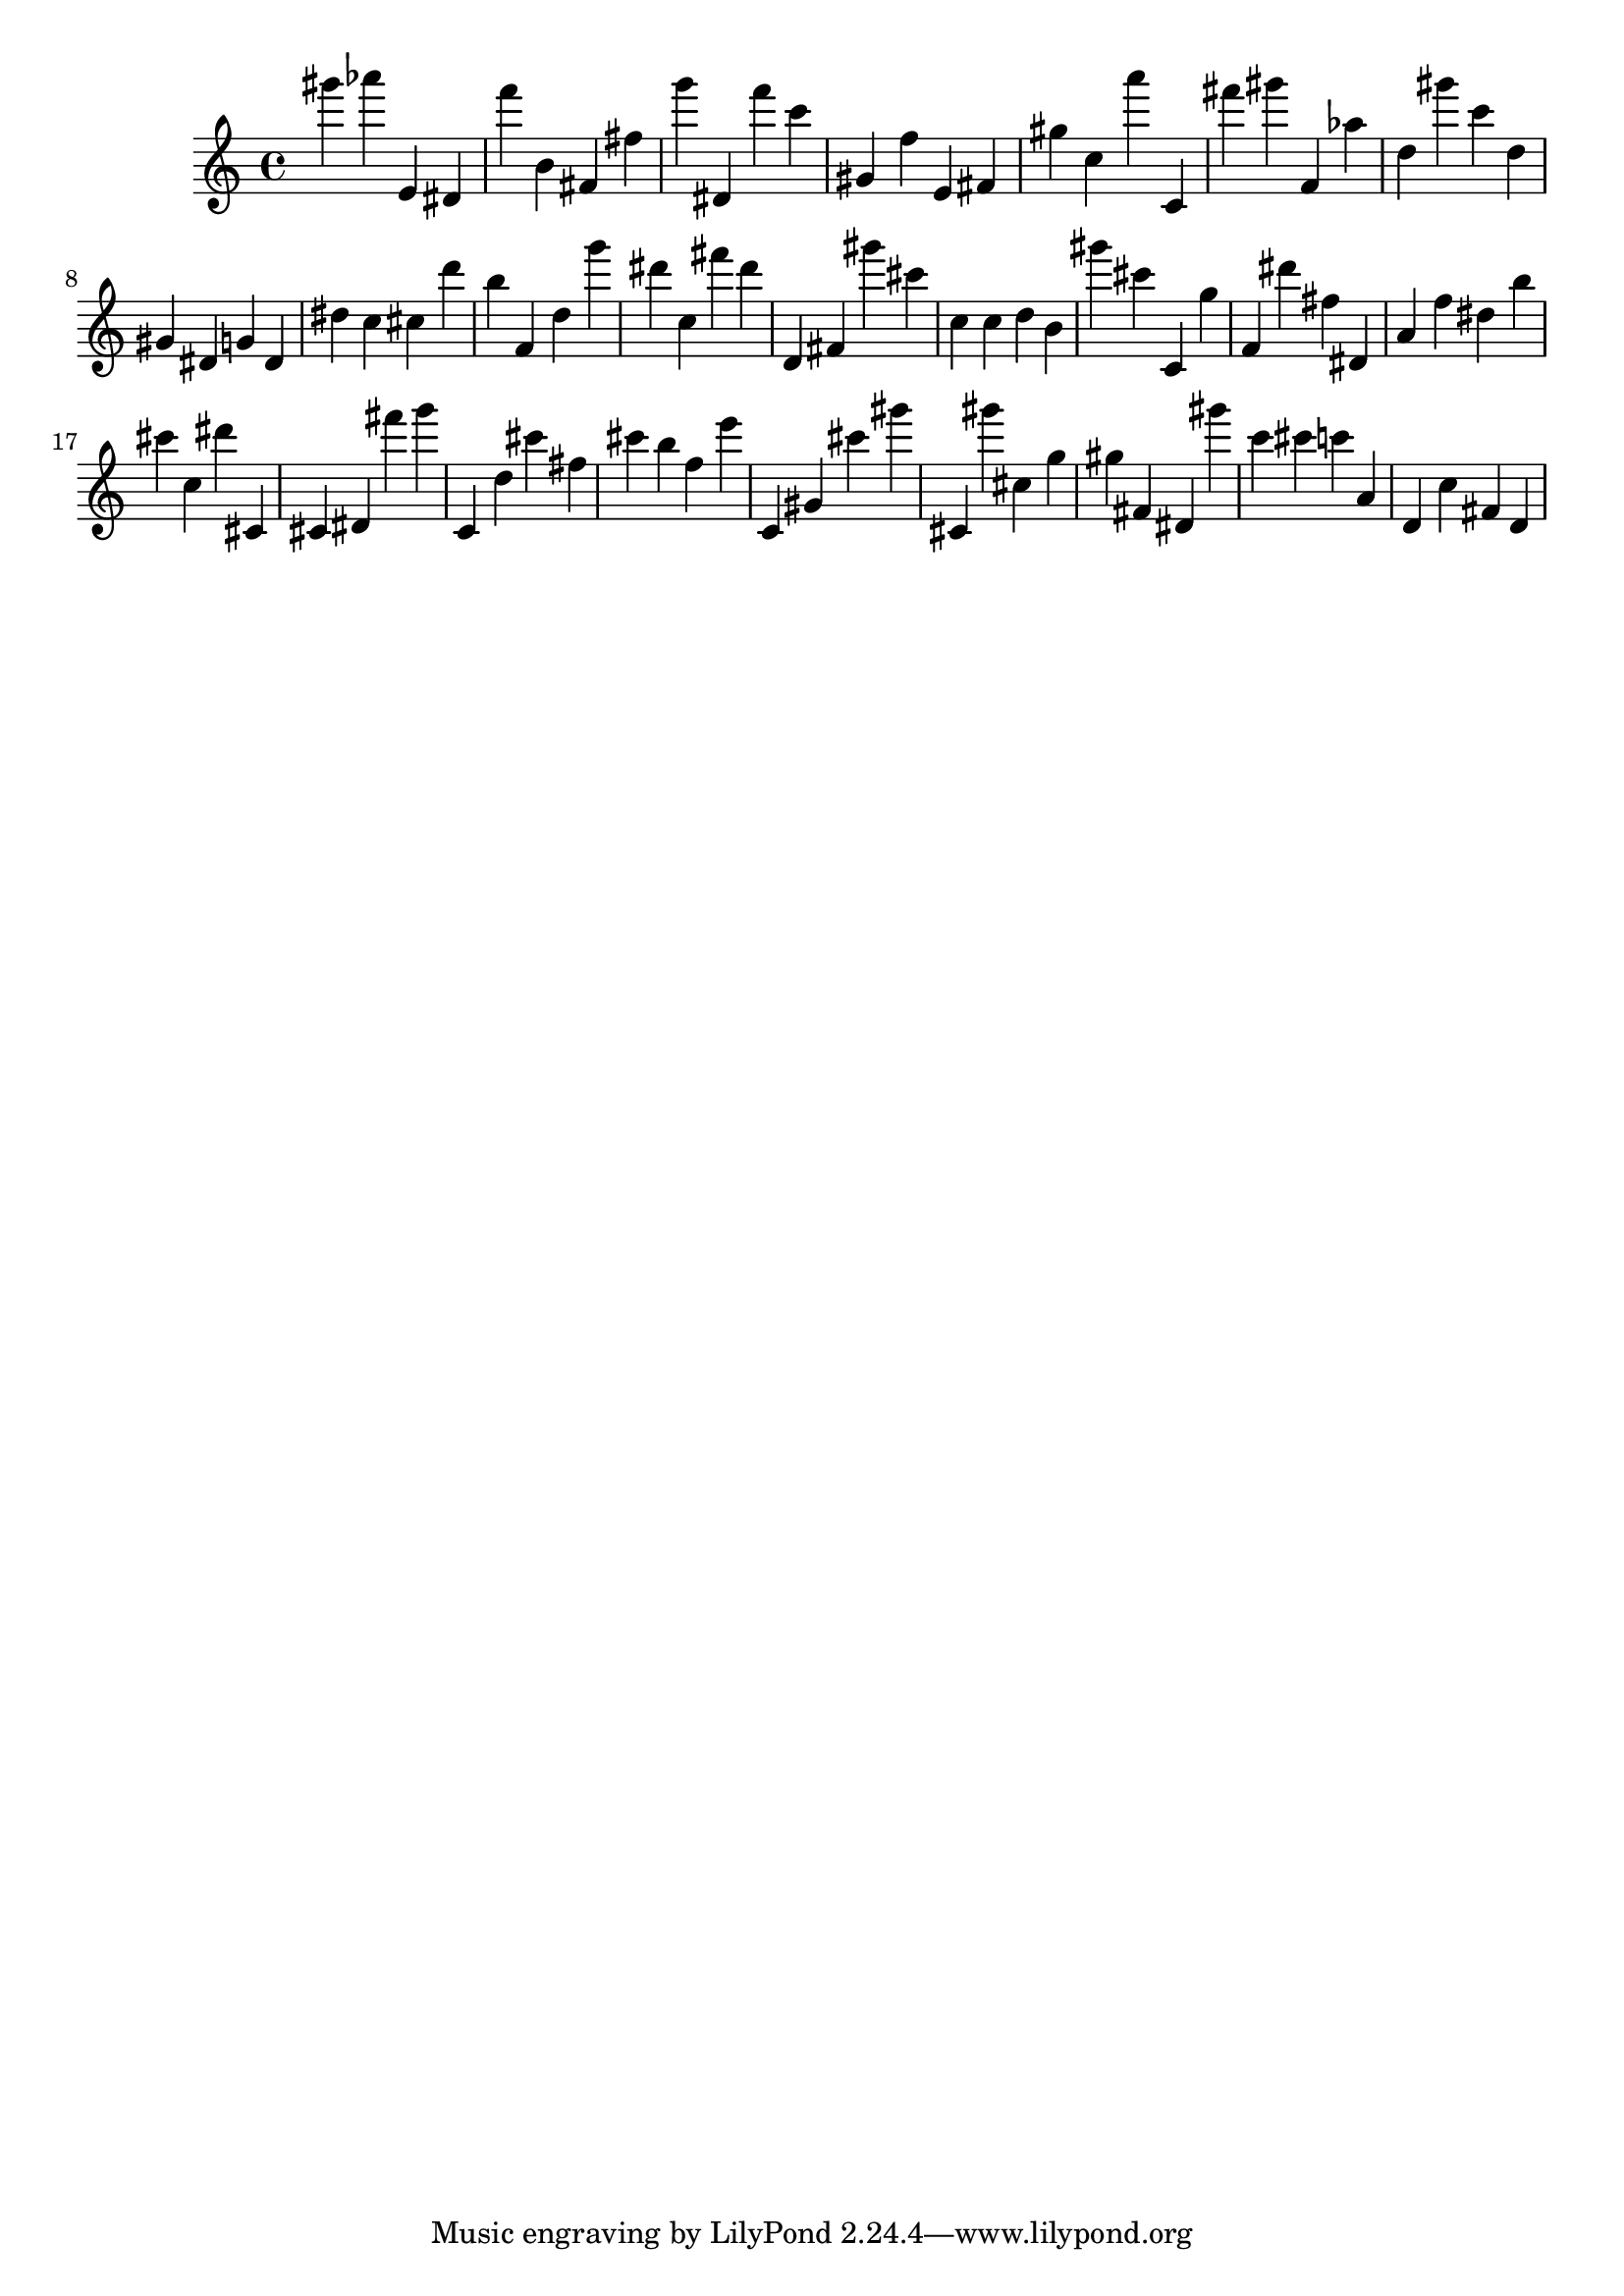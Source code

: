 \version "2.18.2"

\score {

{

\clef treble
gis''' as''' e' dis' f''' b' fis' fis'' g''' dis' f''' c''' gis' f'' e' fis' gis'' c'' a''' c' fis''' gis''' f' as'' d'' gis''' c''' d'' gis' dis' g' dis' dis'' c'' cis'' d''' b'' f' d'' g''' dis''' c'' fis''' dis''' d' fis' gis''' cis''' c'' c'' d'' b' gis''' cis''' c' g'' f' dis''' fis'' dis' a' f'' dis'' b'' cis''' c'' dis''' cis' cis' dis' fis''' g''' c' d'' cis''' fis'' cis''' b'' f'' e''' c' gis' cis''' gis''' cis' gis''' cis'' g'' gis'' fis' dis' gis''' c''' cis''' c''' a' d' c'' fis' d' 
}

 \midi { }
 \layout { }
}